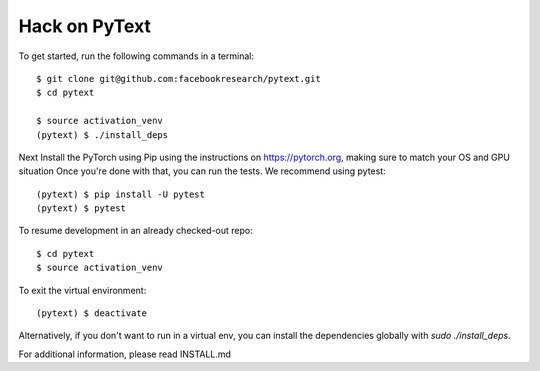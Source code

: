 Hack on PyText
==============

To get started, run the following commands in a terminal::

		$ git clone git@github.com:facebookresearch/pytext.git
		$ cd pytext

		$ source activation_venv
		(pytext) $ ./install_deps

Next Install the PyTorch using Pip using the instructions on https://pytorch.org, making sure to match your OS and GPU situation
Once you're done with that, you can run the tests. We recommend using pytest::
     
		(pytext) $ pip install -U pytest
		(pytext) $ pytest

To resume development in an already checked-out repo::

		$ cd pytext
		$ source activation_venv

To exit the virtual environment::

		(pytext) $ deactivate


Alternatively, if you don't want to run in a virtual env, you can install the dependencies globally with `sudo ./install_deps`.

For additional information, please read INSTALL.md
